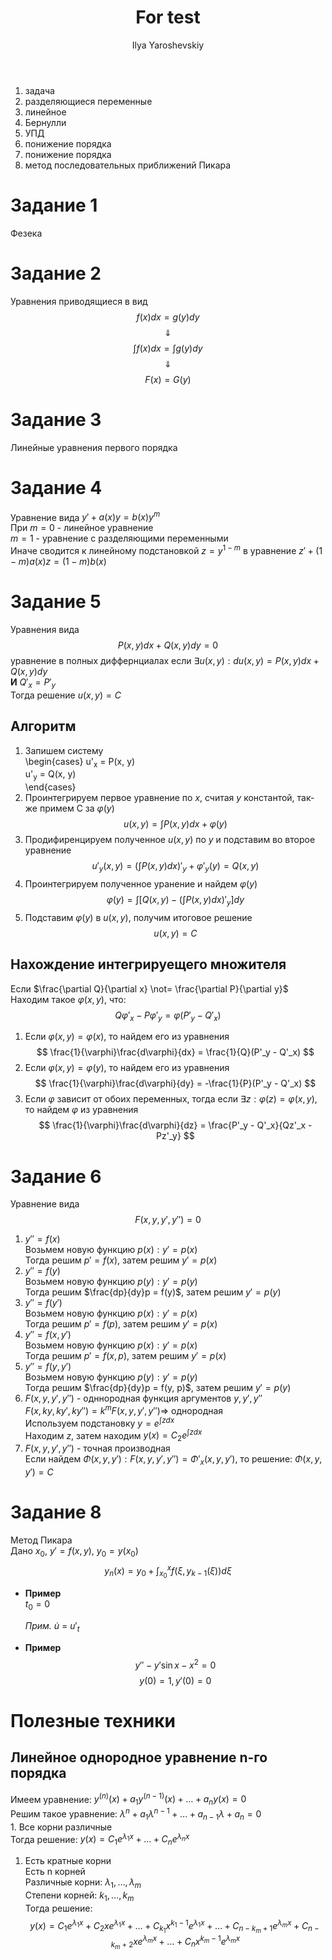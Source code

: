#+LATEX_CLASS: general
#+TITLE: For test
#+AUTHOR: Ilya Yaroshevskiy

1) задача
2) разделяющиеся переменные
3) линейное
4) Бернулли
5) УПД
6) понижение порядка
7) понижение порядка
8) метод последовательных приближений Пикара

* Задание 1
Фезека
* Задание 2
Уравнения приводящиеся в вид
\[ f(x)dx = g(y)dy \]
\[ \Downarrow \]
\[ \int f(x)dx = \int g(y)dy \]
\[ \Downarrow \]
\[ F(x) = G(y) \]
* Задание 3
Линейные уравнения первого порядка
\begin{gather*}
y' + a(x)y = f(x) \\
u(x) = \exp{\int{a(x)dx}} \\
y = \frac{\int{u(x)f(x)dx} + C}{u(x)}
\end{gather*}
* Задание 4
Уравнение вида $y' + a(x)y = b(x)y^m$ \\
При $m = 0$ - линейное уравнение \\
    $m = 1$ - уравнение с разделяющими переменными \\
Иначе сводится к линейному подстановкой $z = y^{1 - m}$ в уравнение 
$z' + (1 - m)a(x)z = (1 - m)b(x)$ 
* Задание 5
Уравнения вида
\[ P(x, y)dx + Q(x, y)dy = 0 \]
уравнение в полных диффернциалах если $\exists u(x, y): du(x, y) = P(x, y)dx + Q(x, y)dy$ \\
*И* $Q'_x = P'_y$ \\
Тогда решение $u(x, y) = C$

** Алгоритм
1. Запишем систему \\
   \begin{cases}
   \case u'_x = P(x, y) \\
   \case u'_y = Q(x, y) \\
   \end{cases}
2. Проинтегрируем первое уравнение по $x$, считая $y$ константой,
   так-же примем С за $\varphi(y)$ \\
   \[ u(x, y) = \int P(x, y)dx + \varphi(y) \]
3. Продифиренцируем полученное $u(x, y)$ по $y$ и подставим во второе уравнение \\
   \[ u'_y(x,y) = \left(\int P(x, y)dx \right)'_y + \varphi'_y(y) = Q(x, y)\]
4. Проинтегрируем полученное уранение и найдем $\varphi(y)$
   \[ \varphi(y) = \int\left[Q(x, y) - \left(\int P(x, y)dx \right)'_y\right]dy \]
5. Подставим $\varphi(y)$ в $u(x, y)$, получим итоговое решение \\
   \[ u(x, y) = C \]

** Нахождение интегрируещего множителя
Если $\frac{\partial Q}{\partial x} \not= \frac{\partial P}{\partial y}$ \\
Находим такое $\varphi(x, y)$, что:
\[ Q\varphi'_x - P\varphi'_y = \varphi(P'_y - Q'_x) \]

1. Если $\varphi(x, y) = \varphi(x)$, то найдем его из уравнения
   \[ \frac{1}{\varphi}\frac{d\varphi}{dx} = \frac{1}{Q}(P'_y - Q'_x) \]
2. Если $\varphi(x, y) = \varphi(y)$, то найдем его из уравнения
   \[ \frac{1}{\varphi}\frac{d\varphi}{dy} = -\frac{1}{P}(P'_y - Q'_x) \]
3. Если $\varphi$ зависит от обоих переменных, 
   тогда если $\exists z: \varphi(z) = \varphi(x, y)$, то найдем $\varphi$ из уравнения
   \[ \frac{1}{\varphi}\frac{d\varphi}{dz} = \frac{P'_y - Q'_x}{Qz'_x - Pz'_y} \]
   
* Задание 6
Уравнение вида
\[ F(x, y, y', y'') = 0 \]

1. $y'' = f(x)$ \\
   Возьмем новую функцию $p(x): y' = p(x)$ \\
   Тогда решим $p' = f(x)$, затем решим $y' = p(x)$
2. $y'' = f(y)$ \\
   Возьмем новую функцию $p(y): y' = p(y)$ \\
   Тогда решим $\frac{dp}{dy}p = f(y)$, затем решим $y' = p(y)$
3. $y'' = f(y')$ \\
   Возьмем новую функцию $p(x): y' = p(x)$ \\
   Тогда решим $p' = f(p)$, затем решим $y' = p(x)$
4. $y'' = f(x, y')$ \\
   Возьмем новую функцию $p(x): y' = p(x)$ \\
   Тогда решим $p' = f(x, p)$, затем решим $y' = p(x)$
5. $y'' = f(y, y')$ \\
   Возьмем новую функцию $p(y): y' = p(y)$ \\
   Тогда решим $\frac{dp}{dy}p = f(y, p)$, затем решим $y' = p(y)$
6. $F(x, y, y', y'')$ - одннородная функция аргументов $y, y', y''$ \\
   $F(x, ky, ky', ky'') = k^mF(x, y, y', y'') \Rightarrow$ однородная \\
   Используем подстановку $y = e^{\int z dx}$ \\
   Находим $z$, затем находим $y(x) = C_2e^{\int z dx}$
7. $F(x, y, y', y'')$ - точная производная \\
   Если найдем $\Phi(x, y, y'): F(x, y, y', y'') = \Phi'_x(x, y, y')$,
   то решение: $\Phi(x, y, y') = C$
   
* Задание 8
Метод Пикара \\
Дано $x_0$, $y' = f(x, y)$, $y_0 = y(x_0)$ \\
\[ y_n(x) = y_0 + \int_{x_0}^xf(\xi, y_{k-1}(\xi))d\xi \]

- *Пример* \\
 
  $t_0 = 0$
  \begin{cases}
  \case \dot{x} = x - y \\
  \case \dot{y} = tx
  \end{cases}

  /Прим./ $\dot{u}$ = $u'_t$
  
  \begin{gather*}
  x(0)=0, y(0)=0 \\
  x_n = x_0 + \int_0^t(x_{n-1}(\xi) - y_{n-1}(\xi))d\xi \\
  y_n = y_0 + \int_0^t(\xi x_{n - 1}(\xi))d\xi \\
  \\
  x_1 = 1 + t \\
  y_1 = \frac{t^2}{2} \\
  x_2 = 1 + t + \frac{t^2}{2} - \frac{t^3}{6} \\
  y_2 = \frac{t^2}{2} + \frac{t^3}{6}
  \end{gather*}
  
- *Пример*
  \[ y'' - y'\sin{x} - x^2 = 0 \]
  \[ y(0) = 1, y'(0) = 0 \]

  \begin{cases}
  \case y' = z \\
  \case z' = z\sin{x} + x^2
  \end{cases}
  
  \begin{gather*}
  y_0 = 1, z_0 = 0 \\
  y_n = y_0 + \int_0^xz_{n - 1}(\xi)d\xi \\
  z_n = z_0 + \int_0^x(z_{n-1}(\xi)\sin{\xi} + \xi^2)d\xi
  \\
  z_1 = \frac{x^3}{3} \\
  y_2 = 1 + \frac{x^4}{12}
  \end{gather*}
   
* Полезные техники
** Линейное однородное уравнение n-го порядка
Имеем уравнение: $y^{(n)}(x) + a_1y^{(n - 1)}(x) + \dots + a_ny(x) = 0$ \\
Решим такое уравнение: $\lambda^n + a_1\lambda^{n - 1} + \dots + a_{n-1}\lambda + a_n = 0$ \\
1. Все корни различные \\
   Тогда решение: $y(x) = C_1e^{\lambda_1x} + \dots + C_ne^{\lambda_nx}$
2. Есть кратные корни \\
   Есть n корней \\
   Различные корни: $\lambda_1, \dots, \lambda_m$ \\
   Степени корней: $k_1, \dots, k_m$ \\
   Тогда решение: 
   \[ y(x) = C_1e^{\lambda_1x} + C_2xe^{\lambda_1x} + \dots + C_{k_1}x^{k_1 - 1}e^{\lambda_1x} + \dots + C_{n - k_m + 1}e^{\lambda_mx} + C_{n - k_m + 2}xe^{\lambda_mx} + \dots + C_{n}x^{k_m - 1}e^{\lambda_mx}\]
   
